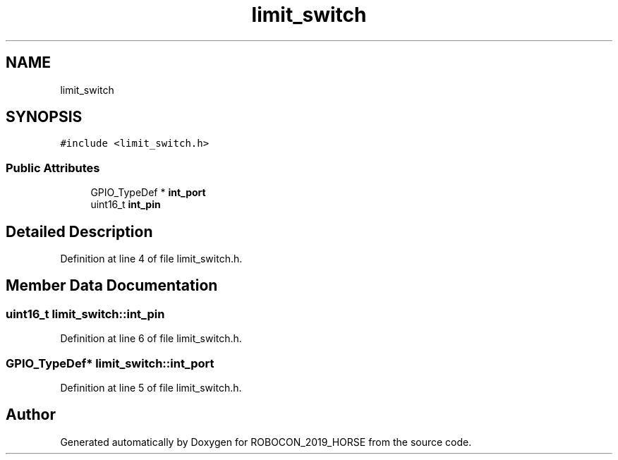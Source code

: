 .TH "limit_switch" 3 "Sun May 12 2019" "ROBOCON_2019_HORSE" \" -*- nroff -*-
.ad l
.nh
.SH NAME
limit_switch
.SH SYNOPSIS
.br
.PP
.PP
\fC#include <limit_switch\&.h>\fP
.SS "Public Attributes"

.in +1c
.ti -1c
.RI "GPIO_TypeDef * \fBint_port\fP"
.br
.ti -1c
.RI "uint16_t \fBint_pin\fP"
.br
.in -1c
.SH "Detailed Description"
.PP 
Definition at line 4 of file limit_switch\&.h\&.
.SH "Member Data Documentation"
.PP 
.SS "uint16_t limit_switch::int_pin"

.PP
Definition at line 6 of file limit_switch\&.h\&.
.SS "GPIO_TypeDef* limit_switch::int_port"

.PP
Definition at line 5 of file limit_switch\&.h\&.

.SH "Author"
.PP 
Generated automatically by Doxygen for ROBOCON_2019_HORSE from the source code\&.
